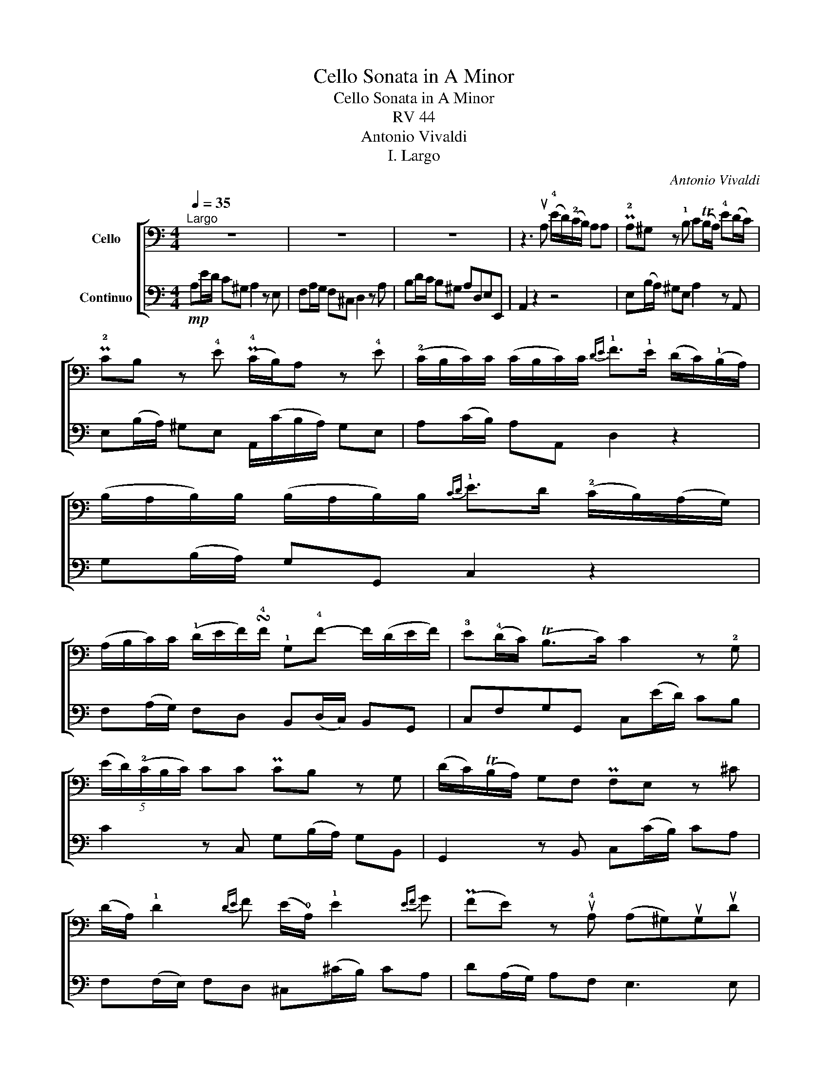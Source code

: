X:1
T:Cello Sonata in A Minor
T:Cello Sonata in A Minor
T:RV 44
T:Antonio Vivaldi
T:I. Largo
C:Antonio Vivaldi
%%score [ 1 2 ]
L:1/8
Q:1/4=35
M:4/4
K:C
V:1 bass nm="Cello"
V:2 bass nm="Continuo"
V:1
"^Largo" z8 | z8 | z8 | z3 uA, (!4!E/D/)(!2!C/B,/) A,A, | P!2!A,^G, z !1!B, C(TB,/A,/) !4!E(D/C/) | %5
 P!2!CB, z !4!E (P!4!C/B,/)A, z !4!E | (!2!C/B,/C/)C/ (C/B,/C/)C/{DE} !1!F>!1!E (D/C/)(!1!B,/A,/) | %7
 (B,/A,/B,/)B,/ (B,/A,/B,/)B,/{CD} !1!E>D (!2!C/B,/)(A,/G,/) | %8
 (A,/B,/C/)C/ (!1!D/E/F/)!turn!!4!F/ !1!G,!4!F- F/(D/E/F/) | !3!E(!4!D/C/) (TB,>C) C2 z !2!G, | %10
 (5:4:5(E/D/)(!2!C/B,/C/) CC PCB, z G, | (D/C/)(TB,/A,/) G,F, PF,E, z ^C | %12
 (D/A,/) !1!D2{DE} F (E/!0!A,/) !1!E2{EF} G | (PFE) z u!4!A, (A,^G,)uG,uD | %14
{/E} (D^C)uCPu!2!G (G=F) z/ v!4!E/(C/E/) | !4!F/(F/E/D/) !4!E/(E/{C}D/C/){C} D2 z !1!B, | %16
 (!4!E/D/)(!2!C/B,/) A,A, P!2!A,^G, z !1!B, | (MCB,/A,/) (P!3!EPD/!2!C/) PCB, z B, | %18
 CE,- E,/(A,/B,/C/) F,/(A,/G,/F,/) E,D, | D^F,- F,/(B,/C/D/) ^G,/(B,/A,/G,/) ^F,E, | %20
 !4!E^G,- G,/(!1!B,/C/D/) C/(!4!E/D/C/) !1!B,A, | !2!FE- E/(F/G/!3!A/) !4!DC- C/(!1!D/E/F/) | %22
 !1!B,A,- A,/(B,/C/D/) (^G,/A,/)B,/C/ (!1!D/E/)F/{E}D/ | !2!C(B,/A,/) T!2!^G,>A, !fermata!A,4 |] %24
V:2
!mp! A,E/D/ C^G, A,2 z E, | F,A,/G,/ F,^C, D,2 z A, | B,D/C/ B,^G, A,D,E,E,, | A,,2 z2 z4 | %4
 E,(B,/A,/) ^G,E, A,2 z A,, | E,(B,/A,/) ^G,E, A,,/(C/B,/A,/) G,E, | A,(C/B,/) A,A,, D,2 z2 | %7
 G,(B,/A,/) G,G,, C,2 z2 | F,(A,/G,/) F,D, B,,(D,/C,/) B,,G,, | C,F,G,G,, C,(E/D/) CB, | %10
 C2 z C, G,(B,/A,/) G,B,, | G,,2 z B,, C,(C/B,/) CA, | F,(F,/E,/) F,D, ^C,(^C/B,/) CA, | %13
 D(A,/G,/) A,F, E,3 E, | A,3 A, D,(D/^C/) DA, | D,F,G,A, D,(D/^C/) D^G, | %16
 A,2 z A,, E,(B,/A,/) ^G,E, | A,2 z A,, E,(B,/A,/) ^G,E, | A,C,C,A,, D,2 z2 | z D,D,B,, E,2 z2 | %20
 z E,E,^G,, A,,2 z2 | A,,2 A,,2 A,,2 A,,2 | F,2 F,2 E,2 ^G,,2 | A,,D,E,E,, !fermata!A,,4 |] %24

